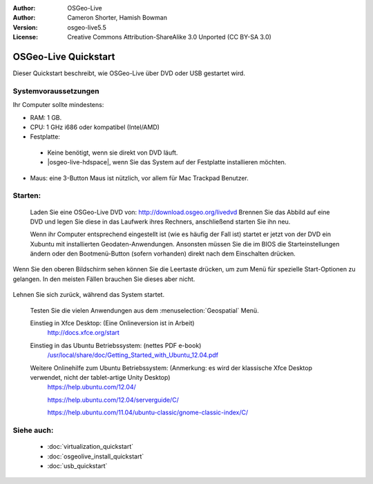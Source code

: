 :Author: OSGeo-Live
:Author: Cameron Shorter, Hamish Bowman
:Version: osgeo-live5.5
:License: Creative Commons Attribution-ShareAlike 3.0 Unported  (CC BY-SA 3.0)

********************************************************************************
OSGeo-Live Quickstart
********************************************************************************

Dieser Quickstart beschreibt, wie OSGeo-Live über DVD oder USB gestartet wird.

Systemvoraussetzungen
--------------------------------------------------------------------------------

Ihr Computer sollte mindestens:

* RAM: 1 GB.
* CPU: 1 GHz i686 oder kompatibel (Intel/AMD)
* Festplatte: 

 * Keine benötigt, wenn sie direkt von DVD läuft.
 * |osgeo-live-hdspace|, wenn Sie das System auf der Festplatte installieren möchten.

* Maus: eine 3-Button Maus ist nützlich, vor allem für Mac Trackpad Benutzer.

Starten:
--------------------------------------------------------------------------------

  Laden Sie eine OSGeo-Live DVD von: http://download.osgeo.org/livedvd 
  Brennen Sie das Abbild auf eine DVD und legen Sie diese in das Laufwerk ihres Rechners, anschließend starten Sie ihn neu.

  Wenn ihr Computer entsprechend eingestellt ist (wie es häufig der Fall ist) startet er jetzt von der DVD ein Xubuntu mit installierten Geodaten-Anwendungen. Ansonsten müssen Sie die im BIOS die Starteinstellungen ändern oder den Bootmenü-Button (sofern vorhanden) direkt nach dem Einschalten drücken.

   .. image:: ../../images/screenshots/800x600/osgeolive_boot_select.png
     :scale: 70 %
     :alt: boot select

Wenn Sie den oberen Bildschirm sehen können Sie die Leertaste drücken, um zum Menü für spezielle Start-Optionen zu gelangen. In den meisten Fällen brauchen Sie dieses aber nicht.

   .. image:: ../../images/screenshots/800x600/osgeolive_boot.png
     :scale: 70 %
     :alt: boot

Lehnen Sie sich zurück, während das System startet.

  .. image:: ../../images/screenshots/800x600/osgeolive_menu.png
    :scale: 70 %
    :alt: boot select

  Testen Sie die vielen Anwendungen aus dem :menuselection:`Geospatial` Menü. 

  Einstieg in Xfce Desktop: (Eine Onlineversion ist in Arbeit)
    http://docs.xfce.org/start

  Einstieg in das Ubuntu Betriebssystem: (nettes PDF e-book)
    `/usr/local/share/doc/Getting_Started_with_Ubuntu_12.04.pdf </usr/local/share/doc/Getting_Started_with_Ubuntu_12.04.pdf>`_

  Weitere Onlinehilfe zum Ubuntu Betriebssystem: (Anmerkung: es wird der klassische Xfce Desktop verwendet, nicht der tablet-artige Unity Desktop)
    https://help.ubuntu.com/12.04/

    https://help.ubuntu.com/12.04/serverguide/C/

    https://help.ubuntu.com/11.04/ubuntu-classic/gnome-classic-index/C/


Siehe auch:
--------------------------------------------------------------------------------

 * :doc:`virtualization_quickstart`
 * :doc:`osgeolive_install_quickstart`
 * :doc:`usb_quickstart`


